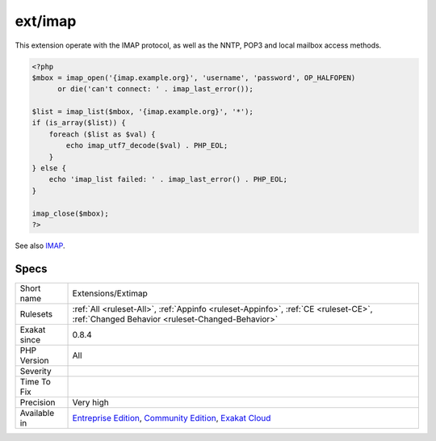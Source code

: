 .. _extensions-extimap:

.. _ext-imap:

ext/imap
++++++++

.. meta::
	:description:
		ext/imap: Extension ext/imap.
	:twitter:card: summary_large_image
	:twitter:site: @exakat
	:twitter:title: ext/imap
	:twitter:description: ext/imap: Extension ext/imap
	:twitter:creator: @exakat
	:twitter:image:src: https://www.exakat.io/wp-content/uploads/2020/06/logo-exakat.png
	:og:image: https://www.exakat.io/wp-content/uploads/2020/06/logo-exakat.png
	:og:title: ext/imap
	:og:type: article
	:og:description: Extension ext/imap
	:og:url: https://exakat.readthedocs.io/en/latest/Reference/Rules/ext/imap.html
	:og:locale: en
.. raw:: html	<script type="application/ld+json">{"@context":"https:\/\/schema.org","@graph":[{"@type":"WebPage","@id":"https:\/\/php-tips.readthedocs.io\/en\/latest\/Reference\/Rules\/Extensions\/Extimap.html","url":"https:\/\/php-tips.readthedocs.io\/en\/latest\/Reference\/Rules\/Extensions\/Extimap.html","name":"ext\/imap","isPartOf":{"@id":"https:\/\/www.exakat.io\/"},"datePublished":"Fri, 10 Jan 2025 09:46:17 +0000","dateModified":"Fri, 10 Jan 2025 09:46:17 +0000","description":"Extension ext\/imap","inLanguage":"en-US","potentialAction":[{"@type":"ReadAction","target":["https:\/\/exakat.readthedocs.io\/en\/latest\/ext\/imap.html"]}]},{"@type":"WebSite","@id":"https:\/\/www.exakat.io\/","url":"https:\/\/www.exakat.io\/","name":"Exakat","description":"Smart PHP static analysis","inLanguage":"en-US"}]}</script>Extension ext/imap.

This extension operate with the IMAP protocol, as well as the NNTP, POP3 and local mailbox access methods.

.. code-block:: php
   
   <?php
   $mbox = imap_open('{imap.example.org}', 'username', 'password', OP_HALFOPEN)
         or die('can't connect: ' . imap_last_error());
   
   $list = imap_list($mbox, '{imap.example.org}', '*');
   if (is_array($list)) {
       foreach ($list as $val) {
           echo imap_utf7_decode($val) . PHP_EOL;
       }
   } else {
       echo 'imap_list failed: ' . imap_last_error() . PHP_EOL;
   }
   
   imap_close($mbox);
   ?>

See also `IMAP <http://www.php.net/imap>`_.


Specs
_____

+--------------+-----------------------------------------------------------------------------------------------------------------------------------------------------------------------------------------+
| Short name   | Extensions/Extimap                                                                                                                                                                      |
+--------------+-----------------------------------------------------------------------------------------------------------------------------------------------------------------------------------------+
| Rulesets     | :ref:`All <ruleset-All>`, :ref:`Appinfo <ruleset-Appinfo>`, :ref:`CE <ruleset-CE>`, :ref:`Changed Behavior <ruleset-Changed-Behavior>`                                                  |
+--------------+-----------------------------------------------------------------------------------------------------------------------------------------------------------------------------------------+
| Exakat since | 0.8.4                                                                                                                                                                                   |
+--------------+-----------------------------------------------------------------------------------------------------------------------------------------------------------------------------------------+
| PHP Version  | All                                                                                                                                                                                     |
+--------------+-----------------------------------------------------------------------------------------------------------------------------------------------------------------------------------------+
| Severity     |                                                                                                                                                                                         |
+--------------+-----------------------------------------------------------------------------------------------------------------------------------------------------------------------------------------+
| Time To Fix  |                                                                                                                                                                                         |
+--------------+-----------------------------------------------------------------------------------------------------------------------------------------------------------------------------------------+
| Precision    | Very high                                                                                                                                                                               |
+--------------+-----------------------------------------------------------------------------------------------------------------------------------------------------------------------------------------+
| Available in | `Entreprise Edition <https://www.exakat.io/entreprise-edition>`_, `Community Edition <https://www.exakat.io/community-edition>`_, `Exakat Cloud <https://www.exakat.io/exakat-cloud/>`_ |
+--------------+-----------------------------------------------------------------------------------------------------------------------------------------------------------------------------------------+


